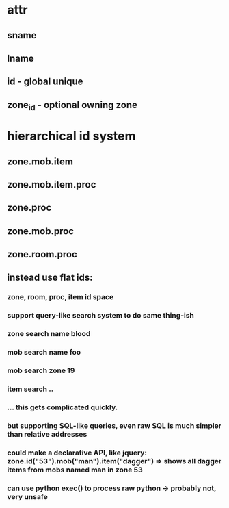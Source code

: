 

* attr
** sname
** lname
** id - global unique
** zone_id - optional owning zone

* hierarchical id system
** zone.mob.item
** zone.mob.item.proc
** zone.proc
** zone.mob.proc
** zone.room.proc
** instead use flat ids:
*** zone, room, proc, item id space
*** support query-like search system to do same thing-ish
*** zone search name blood
*** mob search name foo
*** mob search zone 19
*** item search ..
*** ... this gets complicated quickly.
*** but supporting SQL-like queries, even raw SQL is much simpler than relative addresses
*** could make a declarative API, like jquery: zone.id("53").mob("man").item("dagger") => shows all dagger items from mobs named man in zone 53
*** can use python exec() to process raw python -> probably not, very unsafe
